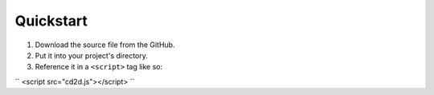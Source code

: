 Quickstart
=====

1) Download the source file from the GitHub.
2) Put it into your project's directory.
3) Reference it in a ``<script>`` tag like so:

``
<script src="cd2d.js"></script>
``
